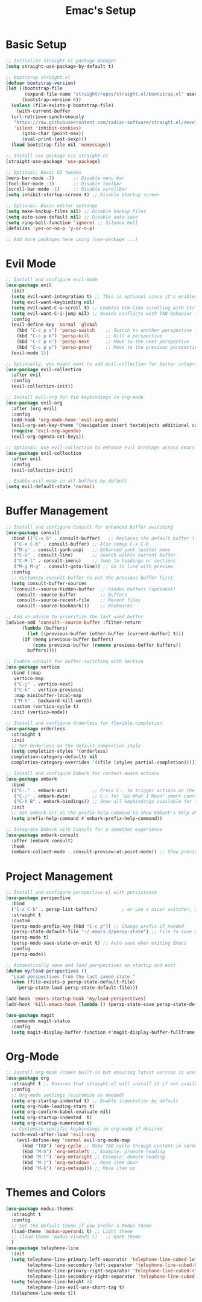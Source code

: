 #+Title: Emac's Setup
#+STARTUP: content inlineimages
#+PROPERTY: header-args:emacs-lisp :results output silent :tangle ~/.emacs

* Basic Setup 
#+BEGIN_SRC emacs-lisp
  ;; Initialize straight.el package manager
  (setq straight-use-package-by-default t)

  ;; Bootstrap straight.el
  (defvar bootstrap-version)
  (let ((bootstrap-file
         (expand-file-name "straight/repos/straight.el/bootstrap.el" user-emacs-directory))
        (bootstrap-version 6))
    (unless (file-exists-p bootstrap-file)
      (with-current-buffer
  	(url-retrieve-synchronously
  	 "https://raw.githubusercontent.com/radian-software/straight.el/develop/install.el"
  	 'silent 'inhibit-cookies)
        (goto-char (point-max))
        (eval-print-last-sexp)))
    (load bootstrap-file nil 'nomessage))

  ;; Install use-package via straight.el
  (straight-use-package 'use-package)

  ;; Optional: Basic UI tweaks
  (menu-bar-mode -1)       ;; Disable menu bar
  (tool-bar-mode -1)       ;; Disable toolbar
  (scroll-bar-mode -1)     ;; Disable scrollbar
  (setq inhibit-startup-screen t) ;; Disable startup screen

  ;; Optional: Basic editor settings
  (setq make-backup-files nil) ;; Disable backup files
  (setq auto-save-default nil) ;; Disable auto-save
  (setq ring-bell-function 'ignore) ;; Silence bell
  (defalias 'yes-or-no-p 'y-or-n-p)

  ;; Add more packages here using (use-package ...)
#+END_SRC
* Evil Mode
#+BEGIN_SRC emacs-lisp
  ;; Install and configure evil-mode
  (use-package evil
    :init
    (setq evil-want-integration t) ;; This is optional since it's enabled by default
    (setq evil-want-keybinding nil)
    (setq evil-want-C-u-scroll t) ;; Enables Vim-like scrolling with Ctrl+u and Ctrl+d
    (setq evil-want-C-i-jump nil) ;; Avoids conflicts with TAB behavior in Emacs
    :config
    (evil-define-key 'normal 'global
      (kbd "C-c p s") 'persp-switch    ;; Switch to another perspective (workspace)
      (kbd "C-c p k") 'persp-kill      ;; Kill a perspective
      (kbd "C-c p n") 'persp-next      ;; Move to the next perspective
      (kbd "C-c p p") 'persp-prev)     ;; Move to the previous perspective
    (evil-mode 1))

  ;; Optionally, you might want to add evil-collection for better integration with Emacs' built-in packages
  (use-package evil-collection
    :after evil
    :config
    (evil-collection-init))

  ;; Install evil-org for Vim keybindings in org-mode
  (use-package evil-org
    :after (org evil)
    :config
    (add-hook 'org-mode-hook 'evil-org-mode)
    (evil-org-set-key-theme '(navigation insert textobjects additional calendar))
    (require 'evil-org-agenda)
    (evil-org-agenda-set-keys))

  ;; Optional: Use evil-collection to enhance evil bindings across Emacs packages
  (use-package evil-collection
    :after evil
    :config
    (evil-collection-init))

  ;; Enable evil-mode in all buffers by default
  (setq evil-default-state 'normal)
#+END_SRC
* Buffer Management
#+BEGIN_SRC emacs-lisp
  ;; Install and configure Consult for enhanced buffer switching
  (use-package consult
    :bind (("C-x b" . consult-buffer)   ;; Replaces the default buffer list
  	 ("C-x C-b" . consult-buffer) ;; Also remap C-x C-b
  	 ("M-y" . consult-yank-pop)   ;; Enhanced yank (paste) menu
  	 ("C-s" . consult-line)       ;; Search within current buffer
  	 ("C-M-l" . consult-imenu)    ;; Jump to headings or sections
  	 ("M-g M-g" . consult-goto-line)) ;; Go to line with preview
    :config
    ;; Customize consult-buffer to put the previous buffer first
    (setq consult-buffer-sources
  	'(consult--source-hidden-buffer  ;; Hidden buffers (optional)
  	  consult--source-buffer         ;; Buffers
  	  consult--source-recent-file    ;; Recent files
  	  consult--source-bookmark)))    ;; Bookmarks

  ;; Add an advice to prioritize the last used buffer
  (advice-add 'consult--source-buffer :filter-return
  	    (lambda (buffers)
  	      (let ((previous-buffer (other-buffer (current-buffer) t)))
  		(if (memq previous-buffer buffers)
  		    (cons previous-buffer (remove previous-buffer buffers))
  		  buffers))))

  ;; Enable consult for buffer switching with Vertico
  (use-package vertico
    :bind (:map
  	 vertico-map
  	 ("C-j" . vertico-next)
  	 ("C-k" . vertico-previous)
  	 :map minibuffer-local-map
  	 ("M-h" . backward-kill-word))
    :custom (vertico-cycle t)
    :init (vertico-mode))

  ;; Install and configure Orderless for flexible completion
  (use-package orderless
    :straight t
    :init
    ;; Set Orderless as the default completion style
    (setq completion-styles '(orderless)
  	completion-category-defaults nil
  	completion-category-overrides '((file (styles partial-completion))))) ;; Partial completion for file paths

  ;; Install and configure Embark for context-aware actions
  (use-package embark
    :bind
    (("C-." . embark-act)         ;; Press C-. to trigger actions on the selected item
     ("C-;" . embark-dwim)        ;; C-; for "Do What I Mean" smart context menu
     ("C-h B" . embark-bindings)) ;; Show all keybindings available for the current context
    :init
    ;; Set embark-act as the prefix-help-command to show Embark's help when pressing the prefix
    (setq prefix-help-command #'embark-prefix-help-command))

  ;; Integrate Embark with Consult for a smoother experience
  (use-package embark-consult
    :after (embark consult)
    :hook
    (embark-collect-mode . consult-preview-at-point-mode)) ;; Show previews for consult commands in embark collect
#+END_SRC
* Project Management
#+BEGIN_SRC emacs-lisp
  ;; Install and configure perspective.el with persistence
  (use-package perspective
    :bind
    ("C-x C-b" . persp-list-buffers)         ; or use a nicer switcher, see below
    :straight t
    :custom
    (persp-mode-prefix-key (kbd "C-c p")) ;; Change prefix if needed
    (persp-state-default-file "~/.emacs.d/persp-state") ;; File to save workspace state
    (persp-mode t)
    (persp-mode-save-state-on-exit t) ;; Auto-save when exiting Emacs
    :config
    (persp-mode))

  ;; Automatically save and load perspectives on startup and exit
  (defun my/load-perspectives ()
    "Load perspectives from the last saved state."
    (when (file-exists-p persp-state-default-file)
      (persp-state-load persp-state-default-file)))

  (add-hook 'emacs-startup-hook 'my/load-perspectives)
  (add-hook 'kill-emacs-hook (lambda () (persp-state-save persp-state-default-file)))

  (use-package magit
    :commands magit-status
    :config
    (setq magit-display-buffer-function #'magit-display-buffer-fullframe-status-v1))
#+END_SRC
* Org-Mode
#+BEGIN_SRC emacs-lisp
  ;; Install org-mode (comes built-in but ensuring latest version is used)
  (use-package org
    :straight t ;; Ensures that straight.el will install it if not available
    :config
    ;; Org-mode settings (customize as needed)
    (setq org-startup-indented t) ;; Enable indentation by default
    (setq org-hide-leading-stars t)
    (setq org-confirm-babel-evaluate nil)
    (setq org-startup-indented  t)
    (setq org-startup-numerated t)
    ;; Customize specific keybindings in org-mode if desired
    (with-eval-after-load 'evil-org
      (evil-define-key 'normal evil-org-mode-map
        (kbd "TAB") 'org-cycle ;; Make TAB cycle through content in normal mode
        (kbd "M-h") 'org-metaleft ;; Example: promote heading
        (kbd "M-l") 'org-metaright ;; Example: demote heading
        (kbd "M-j") 'org-metadown ;; Move item down
        (kbd "M-k") 'org-metaup))) ;; Move item up

#+END_SRC
* Themes and Colors
#+BEGIN_SRC emacs-lisp
  (use-package modus-themes
    :straight t
    :config
    ;; Set the default theme if you prefer a Modus theme
    (load-theme 'modus-operandi t) ;; Light theme
    ;; (load-theme 'modus-vivendi t)   ;; Dark theme
    )
  (use-package telephone-line
    :init
    (setq telephone-line-primary-left-separator 'telephone-line-cubed-left
          telephone-line-secondary-left-separator 'telephone-line-cubed-hollow-left
          telephone-line-primary-right-separator 'telephone-line-cubed-right
          telephone-line-secondary-right-separator 'telephone-line-cubed-hollow-right)
    (setq telephone-line-height 24
          telephone-line-evil-use-short-tag t)
    (telephone-line-mode t))

#+END_SRC

